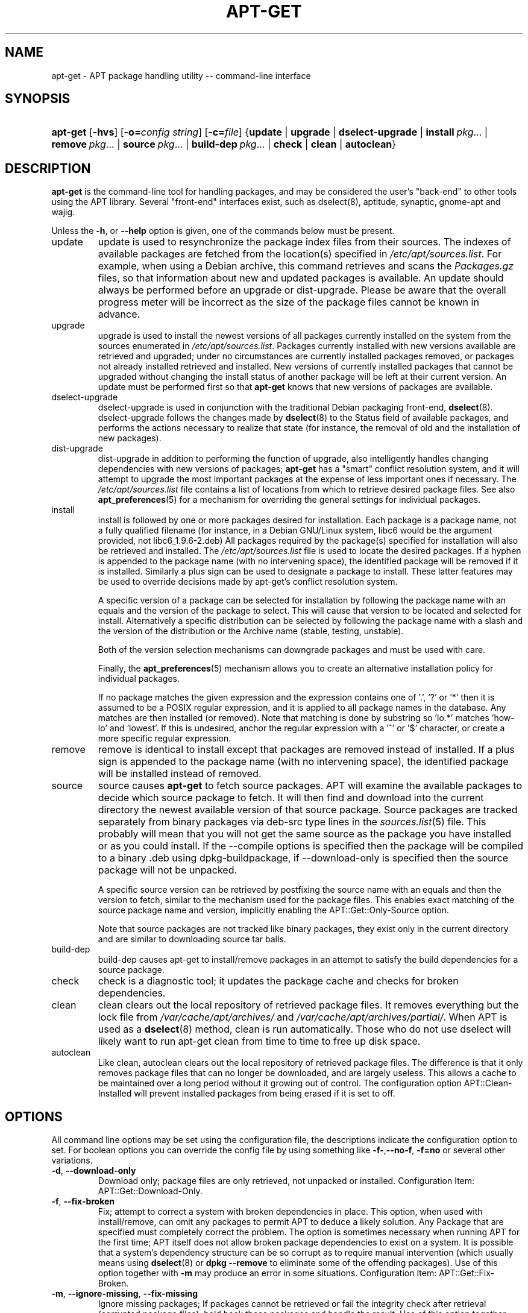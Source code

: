 .\"Generated by db2man.xsl. Don't modify this, modify the source.
.de Sh \" Subsection
.br
.if t .Sp
.ne 5
.PP
\fB\\$1\fR
.PP
..
.de Sp \" Vertical space (when we can't use .PP)
.if t .sp .5v
.if n .sp
..
.de Ip \" List item
.br
.ie \\n(.$>=3 .ne \\$3
.el .ne 3
.IP "\\$1" \\$2
..
.TH "APT-GET" 8 "29 February 2004" "Linux" ""
.SH NAME
apt-get \- APT package handling utility -- command-line interface
.SH "SYNOPSIS"
.ad l
.hy 0
.HP 8
\fBapt\-get\fR [\fB\-hvs\fR] [\fB\-o=\fIconfig\ string\fR\fR] [\fB\-c=\fIfile\fR\fR] {\fBupdate\fR | \fBupgrade\fR | \fBdselect\-upgrade\fR | \fBinstall\ \fIpkg\fR...\fR | \fBremove\ \fIpkg\fR...\fR | \fBsource\ \fIpkg\fR...\fR | \fBbuild\-dep\ \fIpkg\fR...\fR | \fBcheck\fR | \fBclean\fR | \fBautoclean\fR}
.ad
.hy

.SH "DESCRIPTION"

.PP
\fBapt\-get\fR is the command\-line tool for handling packages, and may be considered the user's "back\-end" to other tools using the APT library\&. Several "front\-end" interfaces exist, such as dselect(8), aptitude, synaptic, gnome\-apt and wajig\&.

.PP
Unless the \fB\-h\fR, or \fB\-\-help\fR option is given, one of the commands below must be present\&.

.TP
update
update is used to resynchronize the package index files from their sources\&. The indexes of available packages are fetched from the location(s) specified in \fI/etc/apt/sources\&.list\fR\&. For example, when using a Debian archive, this command retrieves and scans the \fIPackages\&.gz\fR files, so that information about new and updated packages is available\&. An update should always be performed before an upgrade or dist\-upgrade\&. Please be aware that the overall progress meter will be incorrect as the size of the package files cannot be known in advance\&.

.TP
upgrade
upgrade is used to install the newest versions of all packages currently installed on the system from the sources enumerated in \fI/etc/apt/sources\&.list\fR\&. Packages currently installed with new versions available are retrieved and upgraded; under no circumstances are currently installed packages removed, or packages not already installed retrieved and installed\&. New versions of currently installed packages that cannot be upgraded without changing the install status of another package will be left at their current version\&. An update must be performed first so that \fBapt\-get\fR knows that new versions of packages are available\&.

.TP
dselect\-upgrade
dselect\-upgrade is used in conjunction with the traditional Debian packaging front\-end, \fB\fBdselect\fR\fR(8)\&. dselect\-upgrade follows the changes made by \fB\fBdselect\fR\fR(8) to the Status field of available packages, and performs the actions necessary to realize that state (for instance, the removal of old and the installation of new packages)\&.

.TP
dist\-upgrade
dist\-upgrade in addition to performing the function of upgrade, also intelligently handles changing dependencies with new versions of packages; \fBapt\-get\fR has a "smart" conflict resolution system, and it will attempt to upgrade the most important packages at the expense of less important ones if necessary\&. The \fI/etc/apt/sources\&.list\fR file contains a list of locations from which to retrieve desired package files\&. See also \fB\fBapt_preferences\fR\fR(5) for a mechanism for overriding the general settings for individual packages\&.

.TP
install
install is followed by one or more packages desired for installation\&. Each package is a package name, not a fully qualified filename (for instance, in a Debian GNU/Linux system, libc6 would be the argument provided, not libc6_1\&.9\&.6\-2\&.deb) All packages required by the package(s) specified for installation will also be retrieved and installed\&. The \fI/etc/apt/sources\&.list\fR file is used to locate the desired packages\&. If a hyphen is appended to the package name (with no intervening space), the identified package will be removed if it is installed\&. Similarly a plus sign can be used to designate a package to install\&. These latter features may be used to override decisions made by apt\-get's conflict resolution system\&.

A specific version of a package can be selected for installation by following the package name with an equals and the version of the package to select\&. This will cause that version to be located and selected for install\&. Alternatively a specific distribution can be selected by following the package name with a slash and the version of the distribution or the Archive name (stable, testing, unstable)\&.

Both of the version selection mechanisms can downgrade packages and must be used with care\&.

Finally, the \fB\fBapt_preferences\fR\fR(5) mechanism allows you to create an alternative installation policy for individual packages\&.

If no package matches the given expression and the expression contains one of '\&.', '?' or '*' then it is assumed to be a POSIX regular expression, and it is applied to all package names in the database\&. Any matches are then installed (or removed)\&. Note that matching is done by substring so 'lo\&.*' matches 'how\-lo' and 'lowest'\&. If this is undesired, anchor the regular expression with a '^' or '$' character, or create a more specific regular expression\&.

.TP
remove
remove is identical to install except that packages are removed instead of installed\&. If a plus sign is appended to the package name (with no intervening space), the identified package will be installed instead of removed\&.

.TP
source
source causes \fBapt\-get\fR to fetch source packages\&. APT will examine the available packages to decide which source package to fetch\&. It will then find and download into the current directory the newest available version of that source package\&. Source packages are tracked separately from binary packages via deb\-src type lines in the \fB\fIsources\&.list\fR\fR(5) file\&. This probably will mean that you will not get the same source as the package you have installed or as you could install\&. If the \-\-compile options is specified then the package will be compiled to a binary \&.deb using dpkg\-buildpackage, if \-\-download\-only is specified then the source package will not be unpacked\&.

A specific source version can be retrieved by postfixing the source name with an equals and then the version to fetch, similar to the mechanism used for the package files\&. This enables exact matching of the source package name and version, implicitly enabling the APT::Get::Only\-Source option\&.

Note that source packages are not tracked like binary packages, they exist only in the current directory and are similar to downloading source tar balls\&.

.TP
build\-dep
build\-dep causes apt\-get to install/remove packages in an attempt to satisfy the build dependencies for a source package\&.

.TP
check
check is a diagnostic tool; it updates the package cache and checks for broken dependencies\&.

.TP
clean
clean clears out the local repository of retrieved package files\&. It removes everything but the lock file from \fI/var/cache/apt/archives/\fR and \fI/var/cache/apt/archives/partial/\fR\&. When APT is used as a \fB\fBdselect\fR\fR(8) method, clean is run automatically\&. Those who do not use dselect will likely want to run apt\-get clean from time to time to free up disk space\&.

.TP
autoclean
Like clean, autoclean clears out the local repository of retrieved package files\&. The difference is that it only removes package files that can no longer be downloaded, and are largely useless\&. This allows a cache to be maintained over a long period without it growing out of control\&. The configuration option APT::Clean\-Installed will prevent installed packages from being erased if it is set to off\&.

.SH "OPTIONS"

.PP
All command line options may be set using the configuration file, the descriptions indicate the configuration option to set\&. For boolean options you can override the config file by using something like \fB\-f\-\fR,\fB\-\-no\-f\fR, \fB\-f=no\fR or several other variations\&.

.TP
\fB\-d\fR, \fB\-\-download\-only\fR
Download only; package files are only retrieved, not unpacked or installed\&. Configuration Item: APT::Get::Download\-Only\&.

.TP
\fB\-f\fR, \fB\-\-fix\-broken\fR
Fix; attempt to correct a system with broken dependencies in place\&. This option, when used with install/remove, can omit any packages to permit APT to deduce a likely solution\&. Any Package that are specified must completely correct the problem\&. The option is sometimes necessary when running APT for the first time; APT itself does not allow broken package dependencies to exist on a system\&. It is possible that a system's dependency structure can be so corrupt as to require manual intervention (which usually means using \fB\fBdselect\fR\fR(8) or \fBdpkg \-\-remove\fR to eliminate some of the offending packages)\&. Use of this option together with \fB\-m\fR may produce an error in some situations\&. Configuration Item: APT::Get::Fix\-Broken\&.

.TP
\fB\-m\fR, \fB\-\-ignore\-missing\fR, \fB\-\-fix\-missing\fR
Ignore missing packages; If packages cannot be retrieved or fail the integrity check after retrieval (corrupted package files), hold back those packages and handle the result\&. Use of this option together with \fB\-f\fR may produce an error in some situations\&. If a package is selected for installation (particularly if it is mentioned on the command line) and it could not be downloaded then it will be silently held back\&. Configuration Item: APT::Get::Fix\-Missing\&.

.TP
\fB\-\-no\-download\fR
Disables downloading of packages\&. This is best used with \fB\-\-ignore\-missing\fR to force APT to use only the \&.debs it has already downloaded\&. Configuration Item: APT::Get::Download\&.

.TP
\fB\-q\fR, \fB\-\-quiet\fR
Quiet; produces output suitable for logging, omitting progress indicators\&. More q's will produce more quiet up to a maximum of 2\&. You can also use \fB\-q=#\fR to set the quiet level, overriding the configuration file\&. Note that quiet level 2 implies \fB\-y\fR, you should never use \-qq without a no\-action modifier such as \-d, \-\-print\-uris or \-s as APT may decided to do something you did not expect\&. Configuration Item: quiet\&.

.TP
\fB\-s\fR, \fB\-\-simulate\fR, \fB\-\-just\-print\fR, \fB\-\-dry\-run\fR, \fB\-\-recon\fR, \fB\-\-no\-act\fR
No action; perform a simulation of events that would occur but do not actually change the system\&. Configuration Item: APT::Get::Simulate\&.

Simulate prints out a series of lines each one representing a dpkg operation, Configure (Conf), Remove (Remv), Unpack (Inst)\&. Square brackets indicate broken packages with and empty set of square brackets meaning breaks that are of no consequence (rare)\&.

.TP
\fB\-y\fR, \fB\-\-yes\fR, \fB\-\-assume\-yes\fR
Automatic yes to prompts; assume "yes" as answer to all prompts and run non\-interactively\&. If an undesirable situation, such as changing a held package, trying to install a unauthenticated package or removing an essential package occurs then apt\-get will abort\&. Configuration Item: APT::Get::Assume\-Yes\&.

.TP
\fB\-u\fR, \fB\-\-show\-upgraded\fR
Show upgraded packages; Print out a list of all packages that are to be upgraded\&. Configuration Item: APT::Get::Show\-Upgraded\&.

.TP
\fB\-V\fR, \fB\-\-verbose\-versions\fR
Show full versions for upgraded and installed packages\&. Configuration Item: APT::Get::Show\-Versions\&.

.TP
\fB\-b\fR, \fB\-\-compile\fR, \fB\-\-build\fR
Compile source packages after downloading them\&. Configuration Item: APT::Get::Compile\&.

.TP
\fB\-\-ignore\-hold\fR
Ignore package Holds; This causes \fBapt\-get\fR to ignore a hold placed on a package\&. This may be useful in conjunction with dist\-upgrade to override a large number of undesired holds\&. Configuration Item: APT::Ignore\-Hold\&.

.TP
\fB\-\-no\-upgrade\fR
Do not upgrade packages; When used in conjunction with install, no\-upgrade will prevent packages on the command line from being upgraded if they are already installed\&. Configuration Item: APT::Get::Upgrade\&.

.TP
\fB\-\-force\-yes\fR
Force yes; This is a dangerous option that will cause apt to continue without prompting if it is doing something potentially harmful\&. It should not be used except in very special situations\&. Using force\-yes can potentially destroy your system! Configuration Item: APT::Get::force\-yes\&.

.TP
\fB\-\-print\-uris\fR
Instead of fetching the files to install their URIs are printed\&. Each URI will have the path, the destination file name, the size and the expected md5 hash\&. Note that the file name to write to will not always match the file name on the remote site! This also works with the source and update commands\&. When used with the update command the MD5 and size are not included, and it is up to the user to decompress any compressed files\&. Configuration Item: APT::Get::Print\-URIs\&.

.TP
\fB\-\-purge\fR
Use purge instead of remove for anything that would be removed\&. An asterisk ("*") will be displayed next to packages which are scheduled to be purged\&. Configuration Item: APT::Get::Purge\&.

.TP
\fB\-\-reinstall\fR
Re\-Install packages that are already installed and at the newest version\&. Configuration Item: APT::Get::ReInstall\&.

.TP
\fB\-\-list\-cleanup\fR
This option defaults to on, use \-\-no\-list\-cleanup to turn it off\&. When on \fBapt\-get\fR will automatically manage the contents of \fI/var/lib/apt/lists\fR to ensure that obsolete files are erased\&. The only reason to turn it off is if you frequently change your source list\&. Configuration Item: APT::Get::List\-Cleanup\&.

.TP
\fB\-t\fR, \fB\-\-target\-release\fR, \fB\-\-default\-release\fR
This option controls the default input to the policy engine, it creates a default pin at priority 990 using the specified release string\&. The preferences file may further override this setting\&. In short, this option lets you have simple control over which distribution packages will be retrieved from\&. Some common examples might be \fB\-t '2\&.1*'\fR or \fB\-t unstable\fR\&. Configuration Item: APT::Default\-Release; see also the \fB\fBapt_preferences\fR\fR(5) manual page\&.

.TP
\fB\-\-trivial\-only\fR
Only perform operations that are 'trivial'\&. Logically this can be considered related to \fB\-\-assume\-yes\fR, where \fB\-\-assume\-yes\fR will answer yes to any prompt, \fB\-\-trivial\-only\fR will answer no\&. Configuration Item: APT::Get::Trivial\-Only\&.

.TP
\fB\-\-no\-remove\fR
If any packages are to be removed apt\-get immediately aborts without prompting\&. Configuration Item: APT::Get::Remove\&.

.TP
\fB\-\-only\-source\fR
Only has meaning for the source and build\-dep commands\&. Indicates that the given source names are not to be mapped through the binary table\&. This means that if this option is specified, these commands will only accept source package names as arguments, rather than accepting binary package names and looking up the corresponding source package\&. Configuration Item: APT::Get::Only\-Source\&.

.TP
\fB\-\-diff\-only\fR, \fB\-\-tar\-only\fR
Download only the diff or tar file of a source archive\&. Configuration Item: APT::Get::Diff\-Only and APT::Get::Tar\-Only\&.

.TP
\fB\-\-arch\-only\fR
Only process architecture\-dependent build\-dependencies\&. Configuration Item: APT::Get::Arch\-Only\&.

.TP
\fB\-\-allow\-unauthenticated\fR
Ignore if packages can't be authenticated and don't prompt about it\&. This is usefull for tools like pbuilder\&. Configuration Item: APT::Get::AllowUnauthenticated\&.

.TP
\fB\-h\fR, \fB\-\-help\fR
Show a short usage summary\&.

.TP
\fB\-v\fR, \fB\-\-version\fR
Show the program version\&.

.TP
\fB\-c\fR, \fB\-\-config\-file\fR
Configuration File; Specify a configuration file to use\&. The program will read the default configuration file and then this configuration file\&. See \fB\fIapt\&.conf\fR\fR(5) for syntax information\&.

.TP
\fB\-o\fR, \fB\-\-option\fR
Set a Configuration Option; This will set an arbitary configuration option\&. The syntax is \fB\-o Foo::Bar=bar\fR\&.

.SH "FILES"

.TP
\fI/etc/apt/sources\&.list\fR
Locations to fetch packages from\&. Configuration Item: Dir::Etc::SourceList\&.

.TP
\fI/etc/apt/apt\&.conf\fR
APT configuration file\&. Configuration Item: Dir::Etc::Main\&.

.TP
\fI/etc/apt/apt\&.conf\&.d/\fR
APT configuration file fragments Configuration Item: Dir::Etc::Parts\&.

.TP
\fI/etc/apt/preferences\fR
Version preferences file\&. This is where you would specify "pinning", i\&.e\&. a preference to get certain packages from a separate source or from a different version of a distribution\&. Configuration Item: Dir::Etc::Preferences\&.

.TP
\fI/var/cache/apt/archives/\fR
Storage area for retrieved package files\&. Configuration Item: Dir::Cache::Archives\&.

.TP
\fI/var/cache/apt/archives/partial/\fR
Storage area for package files in transit\&. Configuration Item: Dir::Cache::Archives (implicit partial)\&.

.TP
\fI/var/lib/apt/lists/\fR
Storage area for state information for each package resource specified in \fB\fIsources\&.list\fR\fR(5) Configuration Item: Dir::State::Lists\&.

.TP
\fI/var/lib/apt/lists/partial/\fR
Storage area for state information in transit\&. Configuration Item: Dir::State::Lists (implicit partial)\&.

.SH "SEE ALSO"

.PP
\fB\fBapt\-cache\fR\fR(8), \fB\fBapt\-cdrom\fR\fR(8), \fB\fBdpkg\fR\fR(8), \fB\fBdselect\fR\fR(8), \fB\fIsources\&.list\fR\fR(5), \fB\fIapt\&.conf\fR\fR(5), \fB\fBapt\-config\fR\fR(8), The APT User's guide in /usr/share/doc/apt/, \fB\fBapt_preferences\fR\fR(5), the APT Howto\&.

.SH "DIAGNOSTICS"

.PP
\fBapt\-get\fR returns zero on normal operation, decimal 100 on error\&.

.SH "BUGS"

.PP
APT bug page: \fIhttp://bugs.debian.org/src:apt\fR\&. If you wish to report a bug in APT, please see \fI/usr/share/doc/debian/bug\-reporting\&.txt\fR or the \fB\fBreportbug\fR\fR(1) command\&.

.SH AUTHORS
Jason Gunthorpe, APT team.
